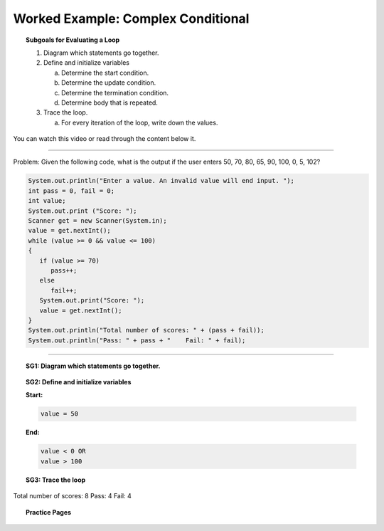 Worked Example: Complex Conditional
==================================================

.. topic:: Subgoals for Evaluating a Loop

   1. Diagram which statements go together.

   2. Define and initialize variables
      
      a. Determine the start condition.
      b. Determine the update condition.
      c. Determine the termination condition.
      d. Determine body that is repeated.
      
   3. Trace the loop.

      a. For every iteration of the loop, write down the values.
      

You can watch this video or read through the content below it.

.. youtube:: 3rl4cisN3vw
   :divid: video-loops-we3
   :align: center

---------------------------------------------------------------------------------------------------------

Problem: Given the following code, what is the output if the user enters 50, 70, 80, 65, 90, 100, 0, 5, 102?

.. code-block:: java

   System.out.println("Enter a value. An invalid value will end input. ");
   int pass = 0, fail = 0;
   int value;
   System.out.print ("Score: ");
   Scanner get = new Scanner(System.in);
   value = get.nextInt();
   while (value >= 0 && value <= 100) 
   {
      if (value >= 70)
         pass++;
      else
         fail++;
      System.out.print("Score: ");
      value = get.nextInt();
   }
   System.out.println("Total number of scores: " + (pass + fail));
   System.out.println("Pass: " + pass + "    Fail: " + fail);

---------------------------------------------------------------------------------------------------------


.. topic:: SG1:  Diagram which statements go together.
    
   .. figure:: Figures/ComplexConditional.png
      :alt: Counter
      :scale: 50%

   
.. topic:: SG2: Define and initialize variables

   **Start:** 

   .. code-block:: java
     
      value = 50

   
   **End:** 

   .. code-block:: java
  
      value < 0 OR
      value > 100

   .. figure:: Figures/ComplexConditional.png
      :alt: Counter
      :scale: 50%

 


.. topic:: SG3: Trace the loop

   .. figure:: Figures/WL1CSlide6.png
      :alt: Counter
      :scale: 50%

 
Total number of scores: 8 
Pass: 4    Fail: 4

      
      
.. topic:: Practice Pages

   .. toctree::
      :maxdepth: 1

      loops-we3-p1.rst
